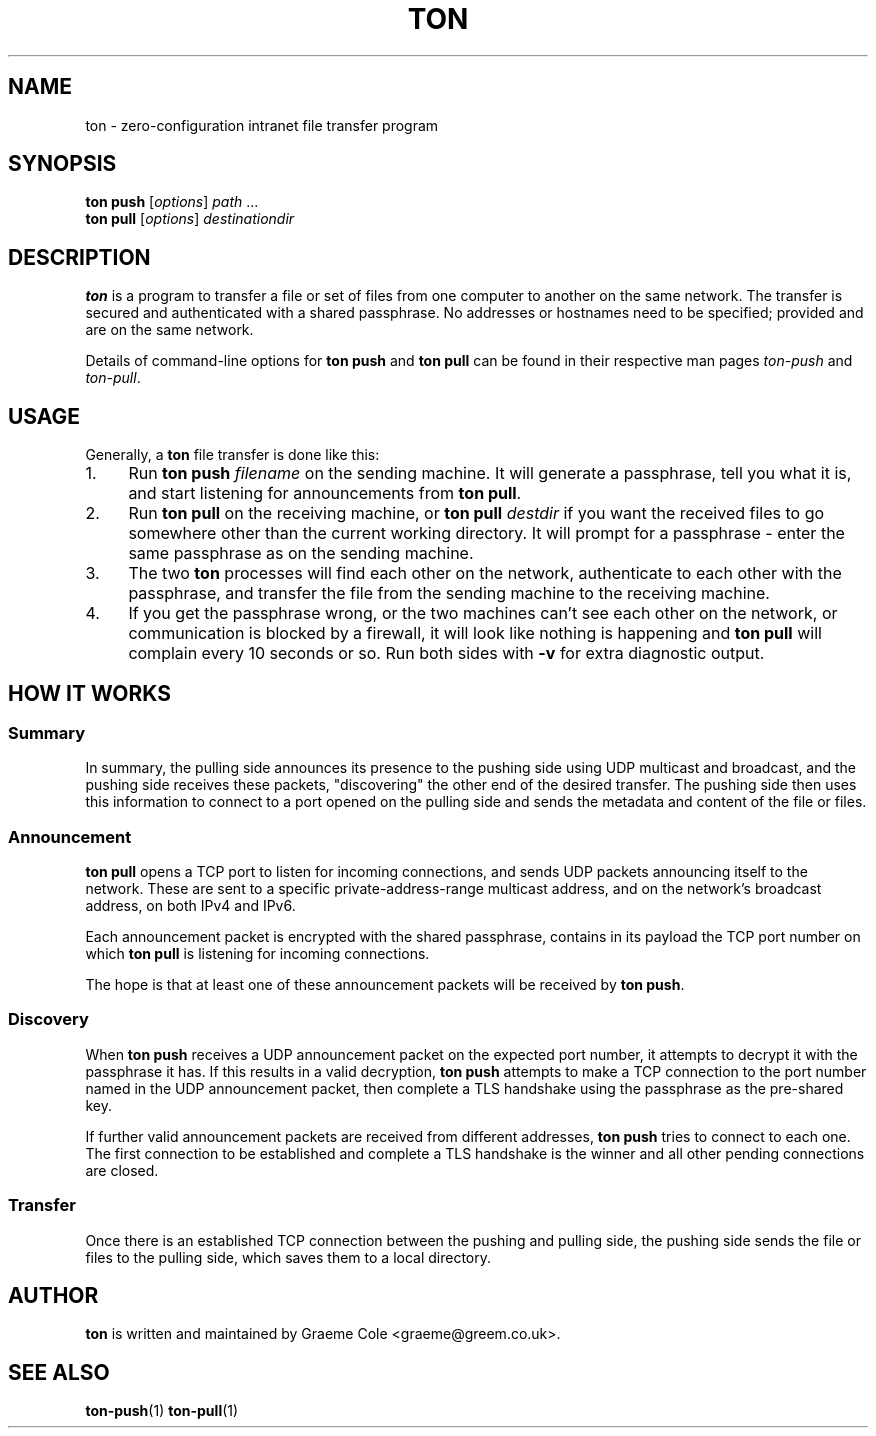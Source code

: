 .TH "TON" "1" "2022-09-26" "ton" "ton - Transfer Over Network"
.
.SH "NAME"
ton \- zero-configuration intranet file transfer program
.
.SH "SYNOPSIS"
.nf
\fBton push\fR [\fIoptions\fR] \fIpath\fR ...
\fBton pull\fR [\fIoptions\fR] \fIdestinationdir\fR
.fi
.
.SH "DESCRIPTION"
.PP
\fBton\fR is a program to transfer a file or set of files from one computer
to another on the same network. The transfer is secured and authenticated
with a shared passphrase. No addresses or hostnames need to be specified;
provided and are on the same network.
.PP
Details of command-line options for \fBton push\fR and \fBton pull\fR can be
found in their respective man pages \fIton-push\fR and \fIton-pull\fR.
.
.SH "USAGE"
.PP
Generally, a \fBton\fR file transfer is done like this:
.IP 1. 4
Run \fBton push\fR \fIfilename\fR on the sending machine. It will generate a
passphrase, tell you what it is, and start listening for announcements from
\fBton pull\fR.
.IP 2. 4
Run \fBton pull\fR on the receiving machine, or \fBton pull\fR \fIdestdir\fR
if you want the received files to go somewhere other than the current working
directory. It will prompt for a passphrase - enter the same passphrase as
on the sending machine.
.IP 3. 4
The two \fBton\fR processes will find each other on the network, authenticate
to each other with the passphrase, and transfer the file from the sending
machine to the receiving machine.
.IP 4. 4
If you get the passphrase wrong, or the two machines can't see each other on
the network, or communication is blocked by a firewall, it will look like
nothing is happening and \fBton pull\fR will complain every 10 seconds or so.
Run both sides with \fB\-v\fR for extra diagnostic output.
.
.SH "HOW IT WORKS"
.SS "Summary"
.PP
In summary, the pulling side announces its presence to the pushing side using
UDP multicast and broadcast, and the pushing side receives these packets,
"discovering" the other end of the desired transfer. The pushing side then
uses this information to connect to a port opened on the pulling side and
sends the metadata and content of the file or files.
.
.SS "Announcement"
.PP
\fBton pull\fR opens a TCP port to listen for incoming connections, and sends
UDP packets announcing itself to the network. These are sent to a specific
private-address-range multicast address, and on the network's broadcast
address, on both IPv4 and IPv6.
.PP
Each announcement packet is encrypted with the shared passphrase, contains
in its payload the TCP port number on which \fBton pull\fR is listening for
incoming connections.
.PP
The hope is that at least one of these announcement packets will be received
by \fBton push\fR.
.
.SS "Discovery"
.PP
When \fBton push\fR receives a UDP announcement packet on the expected port
number, it attempts to decrypt it with the passphrase it has. If this results
in a valid decryption, \fBton push\fR attempts to make a TCP connection to
the port number named in the UDP announcement packet, then complete a TLS
handshake using the passphrase as the pre-shared key.
.PP
If further valid announcement packets are received from different addresses,
\fBton push\fR tries to connect to each one. The first connection to be
established and complete a TLS handshake is the winner and all other pending
connections are closed.
.
.SS "Transfer"
Once there is an established TCP connection between the pushing and pulling
side, the pushing side sends the file or files to the pulling side, which
saves them to a local directory.
.
.SH "AUTHOR"
\fBton\fR is written and maintained by Graeme Cole <graeme@greem.co.uk>.
.
.SH "SEE ALSO"
\fBton-push\fR(1) \fBton-pull\fR(1)
